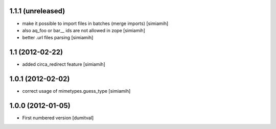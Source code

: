 1.1.1 (unreleased)
------------------
* make it possible to import files in batches (merge imports) [simiamih]
* also aq_foo or bar__ ids are not allowed in zope [simiamih]
* better .url files parsing [simiamih]

1.1 (2012-02-22)
------------------
* added circa_redirect feature [simiamih]

1.0.1 (2012-02-02)
------------------
* correct usage of mimetypes.guess_type [simiamih]

1.0.0 (2012-01-05)
------------------
* First numbered version [dumitval]
